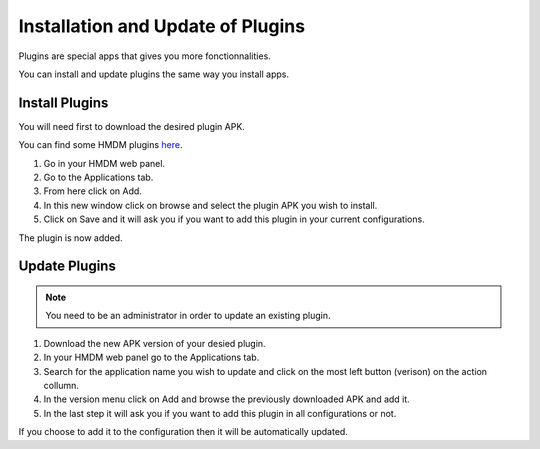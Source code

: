 Installation and Update of Plugins
==================================

Plugins are special apps that gives you more fonctionnalities.

You can install and update plugins the same way you install apps.

Install Plugins
---------------

You will need first to download the desired plugin APK.

You can find some HMDM plugins `here <https://github.com/h-mdm?tab=repositories>`__.

1. Go in your HMDM web panel.

2. Go to the Applications tab.

3. From here click on Add.

4. In this new window click on browse and select the plugin APK you wish to install.

5. Click on Save and it will ask you if you want to add this plugin in your current configurations.

The plugin is now added.

Update Plugins
--------------

.. note::
   You need to be an administrator in order to update an existing plugin.

1. Download the new APK version of your desied plugin.

2. In your HMDM web panel go to the Applications tab.

3. Search for the application name you wish to update and click on the most left button (verison) on the action collumn.

4. In the version menu click on Add and browse the previously downloaded APK and add it.

5. In the last step it will ask you if you want to add this plugin in all configurations or not.

If you choose to add it to the configuration then it will be automatically updated.

